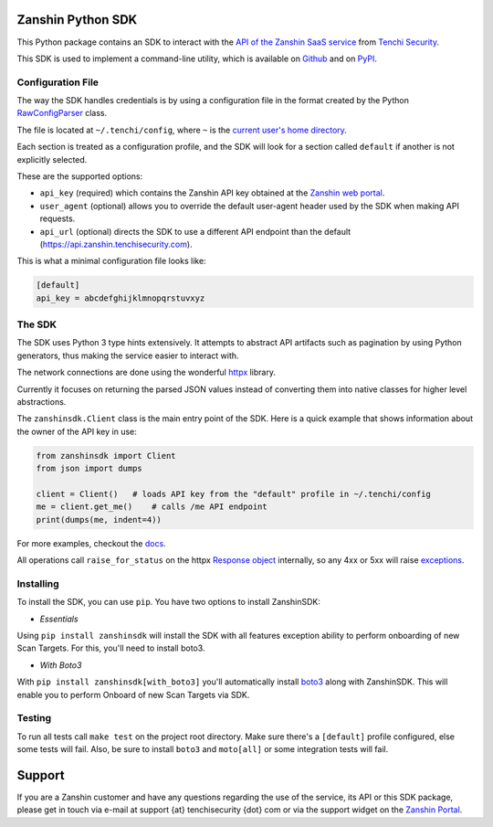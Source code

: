 |Coverage badge| |PyPI version shields.io| |PyPI pyversions|

Zanshin Python SDK
==================

This Python package contains an SDK to interact with the `API of the
Zanshin SaaS service <https://api.zanshin.tenchisecurity.com>`__ from
`Tenchi Security <https://www.tenchisecurity.com>`__.

This SDK is used to implement a command-line utility, which is available
on `Github <https://github.com/tenchi-security/zanshin-cli>`__ and on
`PyPI <https://pypi.python.org/pypi/zanshincli/>`__.

Configuration File
------------------

The way the SDK handles credentials is by using a configuration file in
the format created by the Python
`RawConfigParser <https://docs.python.org/3/library/configparser.html#configparser.RawConfigParser>`__
class.

The file is located at ``~/.tenchi/config``, where ``~`` is the `current
user's home
directory <https://docs.python.org/3/library/pathlib.html#pathlib.Path.home>`__.

Each section is treated as a configuration profile, and the SDK will
look for a section called ``default`` if another is not explicitly
selected.

These are the supported options:

-  ``api_key`` (required) which contains the Zanshin API key obtained at
   the `Zanshin web
   portal <https://zanshin.tenchisecurity.com/my-profile>`__.
-  ``user_agent`` (optional) allows you to override the default
   user-agent header used by the SDK when making API requests.
-  ``api_url`` (optional) directs the SDK to use a different API
   endpoint than the default (https://api.zanshin.tenchisecurity.com).

This is what a minimal configuration file looks like:

.. code:: ini

   [default]
   api_key = abcdefghijklmnopqrstuvxyz

The SDK
-------

The SDK uses Python 3 type hints extensively. It attempts to abstract
API artifacts such as pagination by using Python generators, thus making
the service easier to interact with.

The network connections are done using the wonderful
`httpx <https://www.python-httpx.org/>`__ library.

Currently it focuses on returning the parsed JSON values instead of
converting them into native classes for higher level abstractions.

The ``zanshinsdk.Client`` class is the main entry point of the SDK. Here
is a quick example that shows information about the owner of the API key
in use:

.. code:: python

   from zanshinsdk import Client
   from json import dumps

   client = Client()   # loads API key from the "default" profile in ~/.tenchi/config
   me = client.get_me()    # calls /me API endpoint
   print(dumps(me, indent=4))

For more examples, checkout the `docs <zanshinsdk/docs/README.md>`__.

All operations call ``raise_for_status`` on the httpx `Response
object <https://www.python-httpx.org/api/#response>`__ internally, so
any 4xx or 5xx will raise
`exceptions <https://www.python-httpx.org/exceptions/>`__.

Installing
----------

To install the SDK, you can use ``pip``. You have two options to install
ZanshinSDK:

-  *Essentials*

Using ``pip install zanshinsdk`` will install the SDK with all features
exception ability to perform onboarding of new Scan Targets. For this,
you'll need to install boto3.

-  *With Boto3*

With ``pip install zanshinsdk[with_boto3]`` you'll automatically install
`boto3 <https://boto3.amazonaws.com/v1/documentation/api/latest/index.html>`__
along with ZanshinSDK. This will enable you to perform Onboard of new
Scan Targets via SDK.

Testing
-------

To run all tests call ``make test`` on the project root directory. Make
sure there's a ``[default]`` profile configured, else some tests will
fail. Also, be sure to install ``boto3`` and ``moto[all]`` or some
integration tests will fail.

Support
=======

If you are a Zanshin customer and have any questions regarding the use
of the service, its API or this SDK package, please get in touch via
e-mail at support {at} tenchisecurity {dot} com or via the support
widget on the `Zanshin Portal <https://zanshin.tenchisecurity.com>`__.

.. |Coverage badge| image:: https://img.shields.io/endpoint?url=https://raw.githubusercontent.com/wiki/tenchi-security/zanshin-sdk-python/python-coverage-comment-action-badge.json
.. |PyPI version shields.io| image:: https://img.shields.io/pypi/v/zanshinsdk.svg
   :target: https://pypi.python.org/pypi/zanshinsdk/
.. |PyPI pyversions| image:: https://img.shields.io/pypi/pyversions/zanshinsdk.svg
   :target: https://pypi.python.org/pypi/zanshinsdk/
